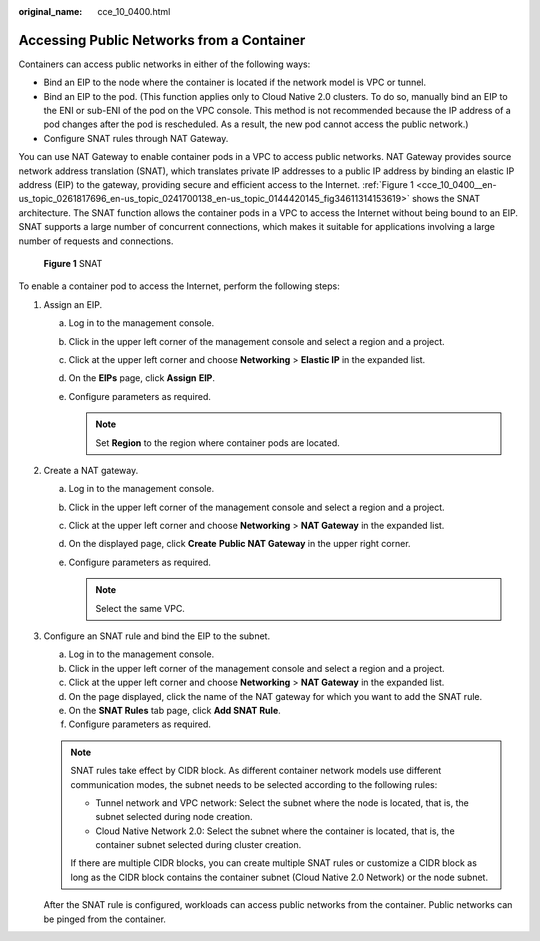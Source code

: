 :original_name: cce_10_0400.html

.. _cce_10_0400:

Accessing Public Networks from a Container
==========================================

Containers can access public networks in either of the following ways:

-  Bind an EIP to the node where the container is located if the network model is VPC or tunnel.
-  Bind an EIP to the pod. (This function applies only to Cloud Native 2.0 clusters. To do so, manually bind an EIP to the ENI or sub-ENI of the pod on the VPC console. This method is not recommended because the IP address of a pod changes after the pod is rescheduled. As a result, the new pod cannot access the public network.)
-  Configure SNAT rules through NAT Gateway.

You can use NAT Gateway to enable container pods in a VPC to access public networks. NAT Gateway provides source network address translation (SNAT), which translates private IP addresses to a public IP address by binding an elastic IP address (EIP) to the gateway, providing secure and efficient access to the Internet. :ref:`Figure 1 <cce_10_0400__en-us_topic_0261817696_en-us_topic_0241700138_en-us_topic_0144420145_fig34611314153619>` shows the SNAT architecture. The SNAT function allows the container pods in a VPC to access the Internet without being bound to an EIP. SNAT supports a large number of concurrent connections, which makes it suitable for applications involving a large number of requests and connections.

.. _cce_10_0400__en-us_topic_0261817696_en-us_topic_0241700138_en-us_topic_0144420145_fig34611314153619:

.. figure:: /_static/images/en-us_image_0000001695896869.png
   :alt: **Figure 1** SNAT

   **Figure 1** SNAT

To enable a container pod to access the Internet, perform the following steps:

#. Assign an EIP.

   a. Log in to the management console.
   b. Click |image1| in the upper left corner of the management console and select a region and a project.
   c. Click |image2| at the upper left corner and choose **Networking** > **Elastic IP** in the expanded list.
   d. On the **EIPs** page, click **Assign** **EIP**.
   e. Configure parameters as required.

      .. note::

         Set **Region** to the region where container pods are located.

#. Create a NAT gateway.

   a. Log in to the management console.
   b. Click |image3| in the upper left corner of the management console and select a region and a project.
   c. Click |image4| at the upper left corner and choose **Networking** > **NAT Gateway** in the expanded list.
   d. On the displayed page, click **Create** **Public NAT Gateway** in the upper right corner.
   e. Configure parameters as required.

      .. note::

         Select the same VPC.

#. Configure an SNAT rule and bind the EIP to the subnet.

   a. Log in to the management console.
   b. Click |image5| in the upper left corner of the management console and select a region and a project.
   c. Click |image6| at the upper left corner and choose **Networking** > **NAT Gateway** in the expanded list.
   d. On the page displayed, click the name of the NAT gateway for which you want to add the SNAT rule.
   e. On the **SNAT Rules** tab page, click **Add SNAT Rule**.
   f. Configure parameters as required.

   .. note::

      SNAT rules take effect by CIDR block. As different container network models use different communication modes, the subnet needs to be selected according to the following rules:

      -  Tunnel network and VPC network: Select the subnet where the node is located, that is, the subnet selected during node creation.
      -  Cloud Native Network 2.0: Select the subnet where the container is located, that is, the container subnet selected during cluster creation.

      If there are multiple CIDR blocks, you can create multiple SNAT rules or customize a CIDR block as long as the CIDR block contains the container subnet (Cloud Native 2.0 Network) or the node subnet.

   After the SNAT rule is configured, workloads can access public networks from the container. Public networks can be pinged from the container.

.. |image1| image:: /_static/images/en-us_image_0000001647577200.png
.. |image2| image:: /_static/images/en-us_image_0000001695737597.png
.. |image3| image:: /_static/images/en-us_image_0000001695737589.png
.. |image4| image:: /_static/images/en-us_image_0000001695737593.png
.. |image5| image:: /_static/images/en-us_image_0000001647417936.png
.. |image6| image:: /_static/images/en-us_image_0000001647417932.png
